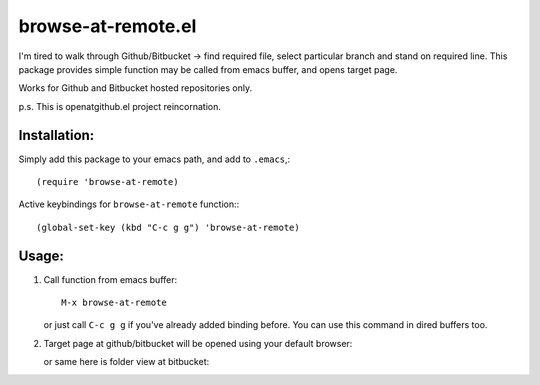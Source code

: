 browse-at-remote.el
========================

I'm tired to walk through Github/Bitbucket -> find required file, select particular branch and stand on required line. This package provides simple function may be called from emacs buffer, and opens target page.

Works for Github and Bitbucket hosted repositories only.

p.s. This is openatgithub.el project reincornation.

Installation:
-------------

Simply add this package to your emacs path, and add to ``.emacs``,::

  (require 'browse-at-remote)

Active keybindings for ``browse-at-remote`` function:::

  (global-set-key (kbd "C-c g g") 'browse-at-remote)


Usage:
------

1. Call function from emacs buffer::

     M-x browse-at-remote

   .. image:: http://i.imgur.com/RvKPgy8.png

   or just call ``C-c g g`` if you've already added binding before. You can use
   this command in dired buffers too.

2. Target page at github/bitbucket will be opened using your default browser:


   .. image:: http://i.imgur.com/ZPqK3nw.png
      alt: screenshot of page at github

   or same here is folder view at bitbucket:

   .. image:: http://i.imgur.com/XuzLhcR.png
      alt: screenshot page tree at bibucket

